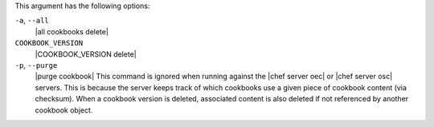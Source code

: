 .. The contents of this file may be included in multiple topics (using the includes directive).
.. The contents of this file should be modified in a way that preserves its ability to appear in multiple topics.


This argument has the following options:

``-a``, ``--all``
   |all cookbooks delete|

``COOKBOOK_VERSION``
   |COOKBOOK_VERSION delete|

``-p``, ``--purge``
   |purge cookbook| This command is ignored when running against the |chef server oec| or |chef server osc| servers. This is because the server keeps track of which cookbooks use a given piece of cookbook content (via checksum). When a cookbook version is deleted, associated content is also deleted if not referenced by another cookbook object.